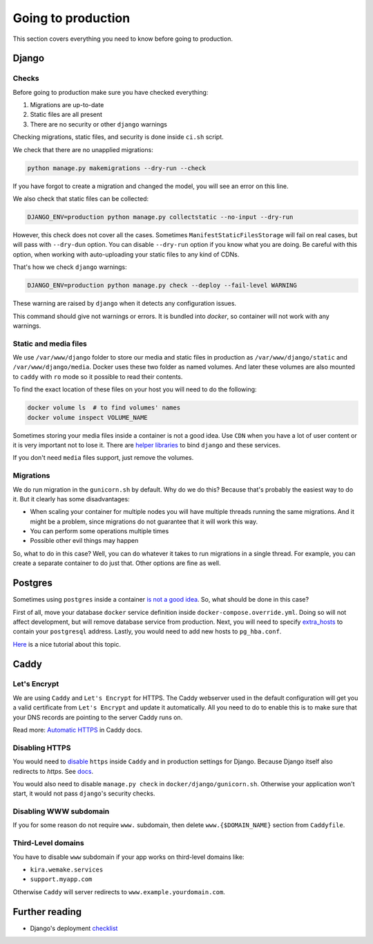 .. _`going-to-production`:

Going to production
===================

This section covers everything you need to know before going to production.


Django
------

Checks
~~~~~~

Before going to production make sure you have checked everything:

1. Migrations are up-to-date
2. Static files are all present
3. There are no security or other ``django`` warnings

Checking migrations, static files,
and security is done inside ``ci.sh`` script.

We check that there are no unapplied migrations:

.. code :: bash

  python manage.py makemigrations --dry-run --check

If you have forgot to create a migration and changed the model,
you will see an error on this line.

We also check that static files can be collected:

.. code :: bash

   DJANGO_ENV=production python manage.py collectstatic --no-input --dry-run

However, this check does not cover all the cases.
Sometimes ``ManifestStaticFilesStorage`` will fail on real cases,
but will pass with ``--dry-dun`` option.
You can disable ``--dry-run`` option if you know what you are doing.
Be careful with this option, when working with auto-uploading
your static files to any kind of CDNs.

That's how we check ``django`` warnings:

.. code:: bash

  DJANGO_ENV=production python manage.py check --deploy --fail-level WARNING

These warning are raised by ``django`` when it detects any configuration issues.

This command should give not warnings or errors.
It is bundled into `docker`, so container will not work with any warnings.

Static and media files
~~~~~~~~~~~~~~~~~~~~~~

We use ``/var/www/django`` folder to store our media
and static files in production as ``/var/www/django/static``
and ``/var/www/django/media``.
Docker uses these two folder as named volumes.
And later these volumes are also mounted to ``caddy``
with ``ro`` mode so it possible to read their contents.

To find the exact location of these files on your host
you will need to do the following:

.. code:: bash

  docker volume ls  # to find volumes' names
  docker volume inspect VOLUME_NAME

Sometimes storing your media files inside a container is not a good idea.
Use ``CDN`` when you have a lot of user content
or it is very important not to lose it.
There are `helper libraries <http://django-storages.readthedocs.io/en/latest/backends/amazon-S3.html>`_
to bind ``django`` and these services.

If you don't need ``media`` files support, just remove the volumes.

Migrations
~~~~~~~~~~

We do run migration in the ``gunicorn.sh`` by default.
Why do we do this? Because that's probably the easiest way to do it.
But it clearly has some disadvantages:

- When scaling your container for multiple nodes you will have multiple
  threads running the same migrations. And it might be a problem, since
  migrations do not guarantee that it will work this way.
- You can perform some operations multiple times
- Possible other evil things may happen

So, what to do in this case?
Well, you can do whatever it takes to run migrations in a single thread.
For example, you can create a separate container to do just that.
Other options are fine as well.


Postgres
--------

Sometimes using ``postgres`` inside a container
`is not a good idea <https://myopsblog.wordpress.com/2017/02/06/why-databases-is-not-for-containers/>`_.
So, what should be done in this case?

First of all, move your database ``docker`` service definition
inside ``docker-compose.override.yml``.
Doing so will not affect development,
but will remove database service from production.
Next, you will need to specify `extra_hosts <https://docs.docker.com/compose/compose-file/#extra_hosts>`_
to contain your ``postgresql`` address.
Lastly, you would need to add new hosts to ``pg_hba.conf``.

`Here <http://winstonkotzan.com/blog/2017/06/01/connecting-to-external-postgres-database-with-docker.html>`_
is a nice tutorial about this topic.


Caddy
-----

Let's Encrypt
~~~~~~~~~~~~~

We are using ``Caddy`` and ``Let's Encrypt`` for HTTPS.
The Caddy webserver used in the default configuration will get
you a valid certificate from ``Let's Encrypt`` and update it automatically.
All you need to do to enable this is to make sure
that your DNS records are pointing to the server Caddy runs on.

Read more: `Automatic HTTPS <https://caddyserver.com/docs/automatic-https>`_
in Caddy docs.

Disabling HTTPS
~~~~~~~~~~~~~~~

You would need to `disable <https://caddyserver.com/docs/tls>`_
``https`` inside ``Caddy`` and in production settings for Django.
Because Django itself also redirects to `https`.
See `docs <https://docs.djangoproject.com/en/1.11/ref/settings/#secure-ssl-redirect>`_.

You would also need to disable ``manage.py check``
in ``docker/django/gunicorn.sh``.
Otherwise your application won't start,
it would not pass ``django``'s security checks.

Disabling WWW subdomain
~~~~~~~~~~~~~~~~~~~~~~~

If you for some reason do not require ``www.`` subdomain,
then delete ``www.{$DOMAIN_NAME}`` section from ``Caddyfile``.

Third-Level domains
~~~~~~~~~~~~~~~~~~~

You have to disable ``www`` subdomain if
your app works on third-level domains like:

- ``kira.wemake.services``
- ``support.myapp.com``

Otherwise ``Caddy`` will server redirects to ``www.example.yourdomain.com``.


Further reading
---------------

- Django's deployment `checklist <https://docs.djangoproject.com/en/dev/howto/deployment/checklist/#deployment-checklist>`_
